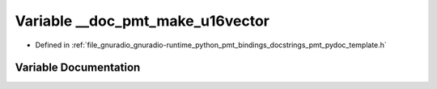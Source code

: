 .. _exhale_variable_pmt__pydoc__template_8h_1a140fc206e602362892dbbcea3bcfc8bd:

Variable __doc_pmt_make_u16vector
=================================

- Defined in :ref:`file_gnuradio_gnuradio-runtime_python_pmt_bindings_docstrings_pmt_pydoc_template.h`


Variable Documentation
----------------------


.. doxygenvariable:: __doc_pmt_make_u16vector
   :project: gnuradio
